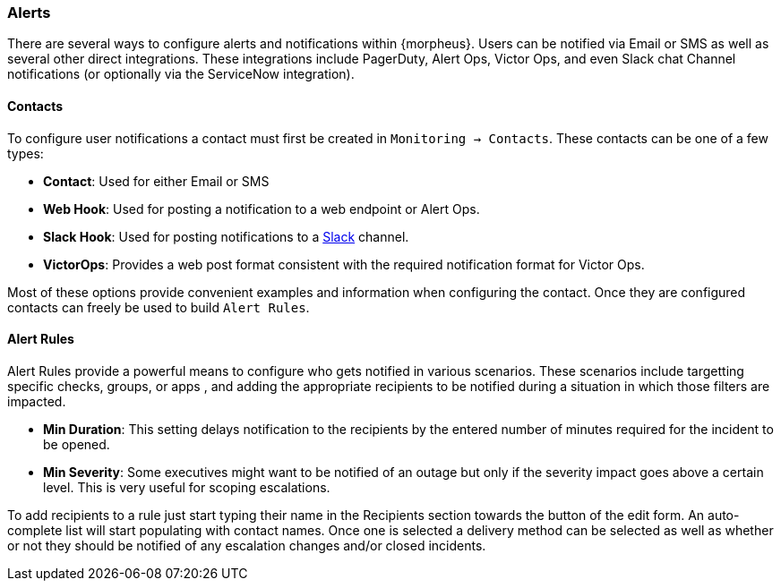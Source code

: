 === Alerts

There are several ways to configure alerts and notifications within {morpheus}. Users can be notified via Email or SMS as well as several other direct integrations. These integrations include PagerDuty, Alert Ops, Victor Ops, and even Slack chat Channel notifications (or optionally via the ServiceNow integration).

==== Contacts

To configure user notifications a contact must first be created in `Monitoring -> Contacts`. These contacts can be one of a few types:

* *Contact*: Used for either Email or SMS
* *Web Hook*: Used for posting a notification to a web endpoint or Alert Ops.
* *Slack Hook*: Used for posting notifications to a https://slack.com/[Slack] channel.
* *VictorOps*: Provides a web post format consistent with the required notification format for Victor Ops.

Most of these options provide convenient examples and information when configuring the contact. Once they are configured contacts can freely be used to build `Alert Rules`.

==== Alert Rules

Alert Rules provide a powerful means to configure who gets notified in various scenarios. These scenarios include targetting specific checks, groups, or apps , and adding the appropriate recipients to be notified during a situation in which those filters are impacted.

* *Min Duration*: This setting delays notification to the recipients by the entered number of minutes required for the incident to be opened.
* *Min Severity*: Some executives might want to be notified of an outage but only if the severity impact goes above a certain level. This is very useful for scoping escalations.

To add recipients to a rule just start typing their name in the Recipients section towards the button of the edit form. An auto-complete list will start populating with contact names. Once one is selected a delivery method can be selected as well as whether or not they should be notified of any escalation changes and/or closed incidents.
